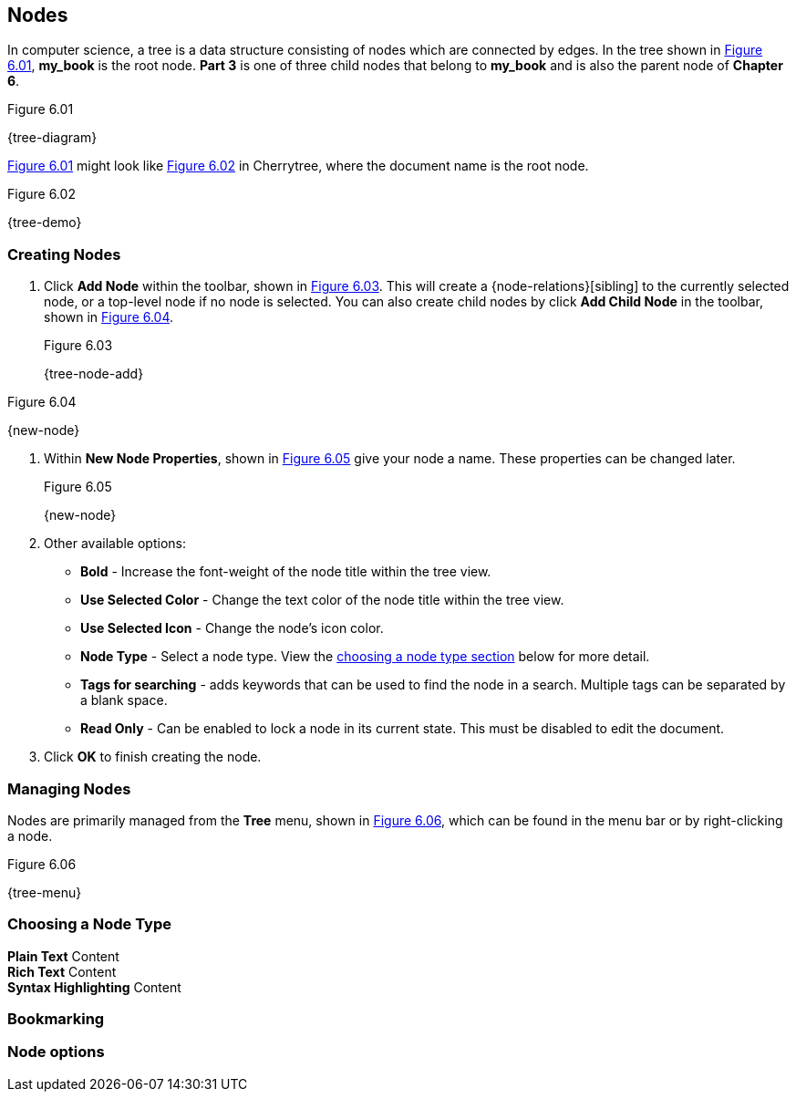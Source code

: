 == Nodes

In computer science, a tree is a data structure consisting of nodes which are connected by edges. In the tree shown in <<figure-6.01>>, *my_book* is the root node. *Part 3* is one of three child nodes that belong to *my_book* and is also the parent node of *Chapter 6*. 

[[figure-6.01]]
.Figure 6.01
{tree-diagram}

<<figure-6.01>> might look like <<figure-6.02>> in Cherrytree, where the document name is the root node.

[[figure-6.02]]
.Figure 6.02
{tree-demo}

=== Creating Nodes

[start=1]
. Click *Add Node* within the toolbar, shown in <<figure-6.03>>. This will create a {node-relations}[sibling] to the currently selected node, or a top-level node if no node is selected. You can also create child nodes by click *Add Child Node* in the toolbar, shown in <<figure-6.04>>.
+
[[figure-6.03]]
.Figure 6.03
{tree-node-add}

[[figure-6.04]]
.Figure 6.04
{new-node}

. Within *New Node Properties*, shown in <<figure-6.05>> give your node a name. These properties can be changed later.
+
[[figure-6.05]]
.Figure 6.05
{new-node}

. Other available options:

** *Bold* - Increase the font-weight of the node title within the tree view.
** *Use Selected Color* - Change the text color of the node title within the tree view.
** *Use Selected Icon* - Change the node's icon color.
** *Node Type* - Select a node type. View the link:#_choosing_a_node_type[choosing a node type section] below for more detail.
** *Tags for searching* - adds keywords that can be used to find the node in a search. Multiple tags can be separated by a blank space.
** *Read Only* - Can be enabled to lock a node in its current state. This must be disabled to edit the document.
. Click *OK* to finish creating the node.

=== Managing Nodes

Nodes are primarily managed from the *Tree* menu, shown in  <<figure-6.06>>, which can be found in the menu bar or by right-clicking a node.

[[figure-6.06]]
.Figure 6.06
{tree-menu}

=== Choosing a Node Type

*Plain Text* Content +
*Rich Text* Content +
*Syntax Highlighting* Content

=== Bookmarking

=== Node options
